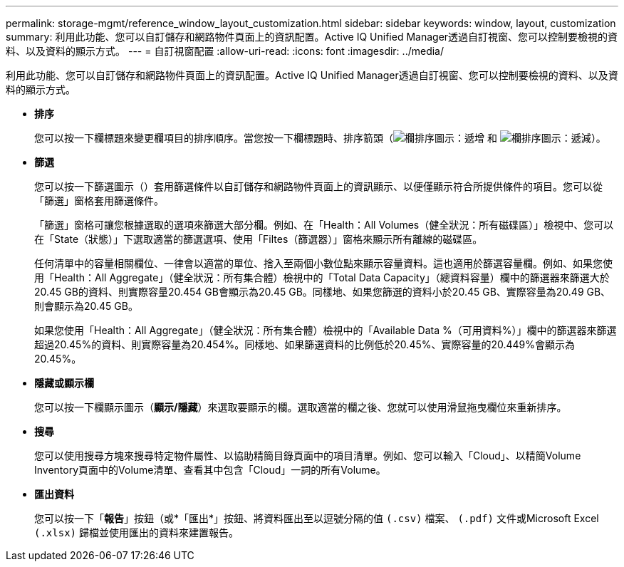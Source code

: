 ---
permalink: storage-mgmt/reference_window_layout_customization.html 
sidebar: sidebar 
keywords: window, layout, customization 
summary: 利用此功能、您可以自訂儲存和網路物件頁面上的資訊配置。Active IQ Unified Manager透過自訂視窗、您可以控制要檢視的資料、以及資料的顯示方式。 
---
= 自訂視窗配置
:allow-uri-read: 
:icons: font
:imagesdir: ../media/


[role="lead"]
利用此功能、您可以自訂儲存和網路物件頁面上的資訊配置。Active IQ Unified Manager透過自訂視窗、您可以控制要檢視的資料、以及資料的顯示方式。

* *排序*
+
您可以按一下欄標題來變更欄項目的排序順序。當您按一下欄標題時、排序箭頭（image:../media/sort_asc_um60.gif["欄排序圖示：遞增"] 和 image:../media/sort_desc_um60.gif["欄排序圖示：遞減"]）。

* *篩選*
+
您可以按一下篩選圖示（image:../media/filtering_icon.gif[""]）套用篩選條件以自訂儲存和網路物件頁面上的資訊顯示、以便僅顯示符合所提供條件的項目。您可以從「篩選」窗格套用篩選條件。

+
「篩選」窗格可讓您根據選取的選項來篩選大部分欄。例如、在「Health：All Volumes（健全狀況：所有磁碟區）」檢視中、您可以在「State（狀態）」下選取適當的篩選選項、使用「Filtes（篩選器）」窗格來顯示所有離線的磁碟區。

+
任何清單中的容量相關欄位、一律會以適當的單位、捨入至兩個小數位點來顯示容量資料。這也適用於篩選容量欄。例如、如果您使用「Health：All Aggregate」（健全狀況：所有集合體）檢視中的「Total Data Capacity」（總資料容量）欄中的篩選器來篩選大於20.45 GB的資料、則實際容量20.454 GB會顯示為20.45 GB。同樣地、如果您篩選的資料小於20.45 GB、實際容量為20.49 GB、則會顯示為20.45 GB。

+
如果您使用「Health：All Aggregate」（健全狀況：所有集合體）檢視中的「Available Data %（可用資料%）」欄中的篩選器來篩選超過20.45%的資料、則實際容量為20.454%。同樣地、如果篩選資料的比例低於20.45%、實際容量的20.449%會顯示為20.45%。

* *隱藏或顯示欄*
+
您可以按一下欄顯示圖示（*顯示/隱藏*）來選取要顯示的欄。選取適當的欄之後、您就可以使用滑鼠拖曳欄位來重新排序。

* *搜尋*
+
您可以使用搜尋方塊來搜尋特定物件屬性、以協助精簡目錄頁面中的項目清單。例如、您可以輸入「Cloud」、以精簡Volume Inventory頁面中的Volume清單、查看其中包含「Cloud」一詞的所有Volume。

* *匯出資料*
+
您可以按一下「*報告*」按鈕（或*「匯出*」按鈕、將資料匯出至以逗號分隔的值    `(.csv)` 檔案、 `(.pdf)` 文件或Microsoft Excel `(.xlsx)` 歸檔並使用匯出的資料來建置報告。


